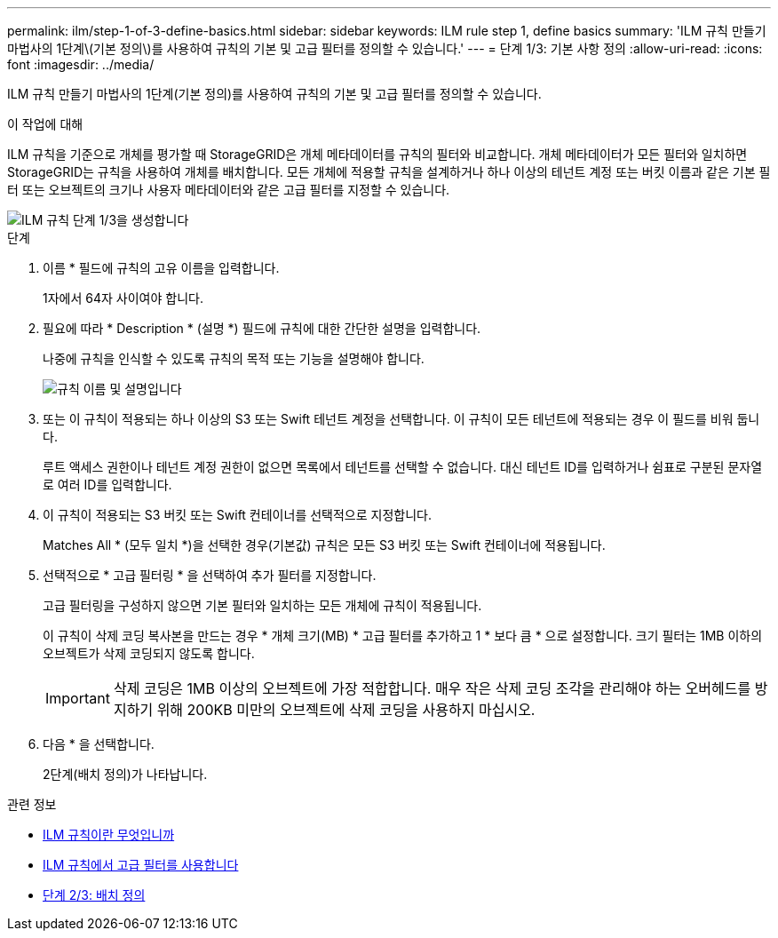 ---
permalink: ilm/step-1-of-3-define-basics.html 
sidebar: sidebar 
keywords: ILM rule step 1, define basics 
summary: 'ILM 규칙 만들기 마법사의 1단계\(기본 정의\)를 사용하여 규칙의 기본 및 고급 필터를 정의할 수 있습니다.' 
---
= 단계 1/3: 기본 사항 정의
:allow-uri-read: 
:icons: font
:imagesdir: ../media/


[role="lead"]
ILM 규칙 만들기 마법사의 1단계(기본 정의)를 사용하여 규칙의 기본 및 고급 필터를 정의할 수 있습니다.

.이 작업에 대해
ILM 규칙을 기준으로 개체를 평가할 때 StorageGRID은 개체 메타데이터를 규칙의 필터와 비교합니다. 개체 메타데이터가 모든 필터와 일치하면 StorageGRID는 규칙을 사용하여 개체를 배치합니다. 모든 개체에 적용할 규칙을 설계하거나 하나 이상의 테넌트 계정 또는 버킷 이름과 같은 기본 필터 또는 오브젝트의 크기나 사용자 메타데이터와 같은 고급 필터를 지정할 수 있습니다.

image::../media/ilm_create_ilm_rule_wizard_1.png[ILM 규칙 단계 1/3을 생성합니다]

.단계
. 이름 * 필드에 규칙의 고유 이름을 입력합니다.
+
1자에서 64자 사이여야 합니다.

. 필요에 따라 * Description * (설명 *) 필드에 규칙에 대한 간단한 설명을 입력합니다.
+
나중에 규칙을 인식할 수 있도록 규칙의 목적 또는 기능을 설명해야 합니다.

+
image::../media/ilm_rule_wizard_name_description.gif[규칙 이름 및 설명입니다]

. 또는 이 규칙이 적용되는 하나 이상의 S3 또는 Swift 테넌트 계정을 선택합니다. 이 규칙이 모든 테넌트에 적용되는 경우 이 필드를 비워 둡니다.
+
루트 액세스 권한이나 테넌트 계정 권한이 없으면 목록에서 테넌트를 선택할 수 없습니다. 대신 테넌트 ID를 입력하거나 쉼표로 구분된 문자열로 여러 ID를 입력합니다.

. 이 규칙이 적용되는 S3 버킷 또는 Swift 컨테이너를 선택적으로 지정합니다.
+
Matches All * (모두 일치 *)을 선택한 경우(기본값) 규칙은 모든 S3 버킷 또는 Swift 컨테이너에 적용됩니다.

. 선택적으로 * 고급 필터링 * 을 선택하여 추가 필터를 지정합니다.
+
고급 필터링을 구성하지 않으면 기본 필터와 일치하는 모든 개체에 규칙이 적용됩니다.

+
이 규칙이 삭제 코딩 복사본을 만드는 경우 * 개체 크기(MB) * 고급 필터를 추가하고 1 * 보다 큼 * 으로 설정합니다. 크기 필터는 1MB 이하의 오브젝트가 삭제 코딩되지 않도록 합니다.

+

IMPORTANT: 삭제 코딩은 1MB 이상의 오브젝트에 가장 적합합니다. 매우 작은 삭제 코딩 조각을 관리해야 하는 오버헤드를 방지하기 위해 200KB 미만의 오브젝트에 삭제 코딩을 사용하지 마십시오.

. 다음 * 을 선택합니다.
+
2단계(배치 정의)가 나타납니다.



.관련 정보
* xref:what-ilm-rule-is.adoc[ILM 규칙이란 무엇입니까]
* xref:using-advanced-filters-in-ilm-rules.adoc[ILM 규칙에서 고급 필터를 사용합니다]
* xref:step-2-of-3-define-placements.adoc[단계 2/3: 배치 정의]

